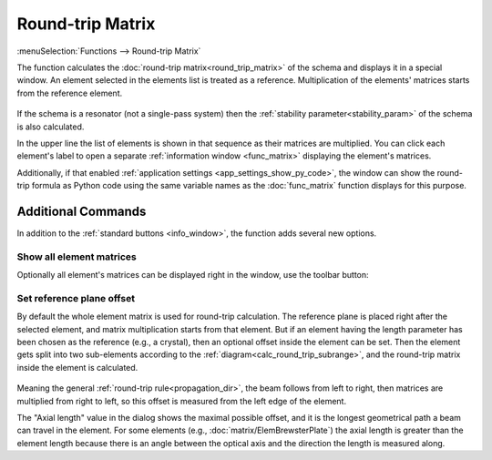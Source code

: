 .. index:: single: round-trip matrix (function)

Round-trip Matrix
=================

:menuSelection:`Functions --> Round-trip Matrix` 

The function calculates the :doc:`round-trip matrix<round_trip_matrix>` of the schema and displays it in a special window. An element selected in the elements list is treated as a reference. Multiplication of the elements' matrices starts from the reference element. 

    .. image:: img/func_rt_1.png

If the schema is a resonator (not a single-pass system) then the :ref:`stability parameter<stability_param>` of the schema is also calculated. 

In the upper line the list of elements is shown in that sequence as their matrices are multiplied. You can click each element's label to open a separate :ref:`information window <func_matrix>` displaying the element's matrices.

Additionally, if that enabled :ref:`application settings <app_settings_show_py_code>`, the window can show the round-trip formula as Python code using the same variable names as the :doc:`func_matrix` function displays for this purpose.

Additional Commands
-------------------

In addition to the :ref:`standard buttons <info_window>`, the function adds several new options.


Show all element matrices
~~~~~~~~~~~~~~~~~~~~~~~~~

Optionally all element's matrices can be displayed right in the window, use the toolbar button:

    .. image:: img/func_rt_2.png


Set reference plane offset
~~~~~~~~~~~~~~~~~~~~~~~~~~~

By default the whole element matrix is used for round-trip calculation. The reference plane is placed right after the selected element, and matrix multiplication starts from that element. But if an element having the length parameter has been chosen as the reference (e.g., a crystal), then an optional offset inside the element can be set. Then the element gets split into two sub-elements according to the :ref:`diagram<calc_round_trip_subrange>`, and the round-trip matrix inside the element is calculated.

    .. image:: img/func_rt_3.png

Meaning the general :ref:`round-trip rule<propagation_dir>`, the beam follows from left to right, then matrices are multiplied from right to left, so this offset is measured from the left edge of the element.

The "Axial length" value in the dialog shows the maximal possible offset, and it is the longest geometrical path a beam can travel in the element. For some elements (e.g., :doc:`matrix/ElemBrewsterPlate`) the axial length is greater than the element length because there is an angle between the optical axis and the direction the length is measured along.

.. seeAlso::

    :doc:`info_window`, :doc:`func_rt_plot`, :doc:`round_trip_matrix`, :doc:`func_freeze`
